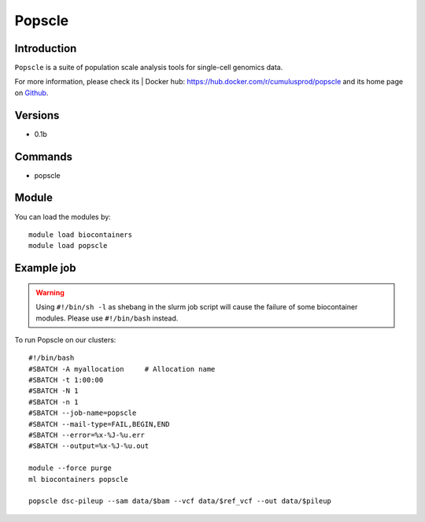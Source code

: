 .. _backbone-label:

Popscle
==============================

Introduction
~~~~~~~~
``Popscle`` is a suite of population scale analysis tools for single-cell genomics data. 

| For more information, please check its | Docker hub: https://hub.docker.com/r/cumulusprod/popscle and its home page on `Github`_.

Versions
~~~~~~~~
- 0.1b

Commands
~~~~~~~
- popscle

Module
~~~~~~~~
You can load the modules by::
    
    module load biocontainers
    module load popscle

Example job
~~~~~
.. warning::
    Using ``#!/bin/sh -l`` as shebang in the slurm job script will cause the failure of some biocontainer modules. Please use ``#!/bin/bash`` instead.

To run Popscle on our clusters::

    #!/bin/bash
    #SBATCH -A myallocation     # Allocation name 
    #SBATCH -t 1:00:00
    #SBATCH -N 1
    #SBATCH -n 1
    #SBATCH --job-name=popscle
    #SBATCH --mail-type=FAIL,BEGIN,END
    #SBATCH --error=%x-%J-%u.err
    #SBATCH --output=%x-%J-%u.out

    module --force purge
    ml biocontainers popscle

    popscle dsc-pileup --sam data/$bam --vcf data/$ref_vcf --out data/$pileup
.. _Github: https://github.com/statgen/popscle
